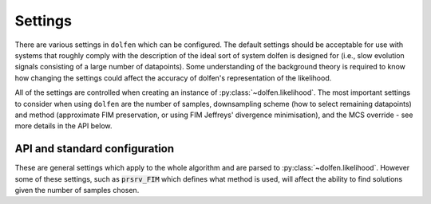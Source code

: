 ========
Settings
========

There are various settings in ``dolfen`` which can be configured. The default settings should be acceptable for use with systems that roughly comply with the description of the ideal sort of system dolfen is designed for (i.e., slow evolution signals consisting of a large number of datapoints). Some understanding of the background theory is required to know how changing the settings could affect the accuracy of dolfen's representation of the likelihood.

All of the settings are controlled when creating an instance of :py:class:`~dolfen.likelihood`. The most important settings to consider when using ``dolfen`` are the number of samples, downsampling scheme (how to select remaining datapoints) and method (approximate FIM preservation, or using FIM Jeffreys' divergence minimisation), and the MCS override - see more details in the API below.

API and standard configuration
==============================

These are general settings which apply to the whole algorithm and are parsed to :py:class:`~dolfen.likelihood`. However some of these settings, such as :code:`prsrv_FIM` which defines what method is used, will affect the ability to find solutions given the number of samples chosen.


.. autoapiclass:: dolfen.likelihood
    :members: None

